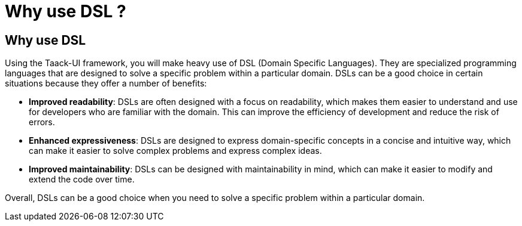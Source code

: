 = Why use DSL ?
:taack-category: 01

== Why use DSL

Using the Taack-UI framework, you will make heavy use of DSL (Domain Specific Languages).
They are specialized programming languages that are designed to solve a specific problem within a particular domain. DSLs can be a good choice in certain situations because they offer a number of benefits:

* *Improved readability*: DSLs are often designed with a focus on readability, which makes them easier to understand and use for developers who are familiar with the domain. This can improve the efficiency of development and reduce the risk of errors.
* *Enhanced expressiveness*: DSLs are designed to express domain-specific concepts in a concise and intuitive way, which can make it easier to solve complex problems and express complex ideas.
* *Improved maintainability*: DSLs can be designed with maintainability in mind, which can make it easier to modify and extend the code over time.

Overall, DSLs can be a good choice when you need to solve a specific problem within a particular domain.
